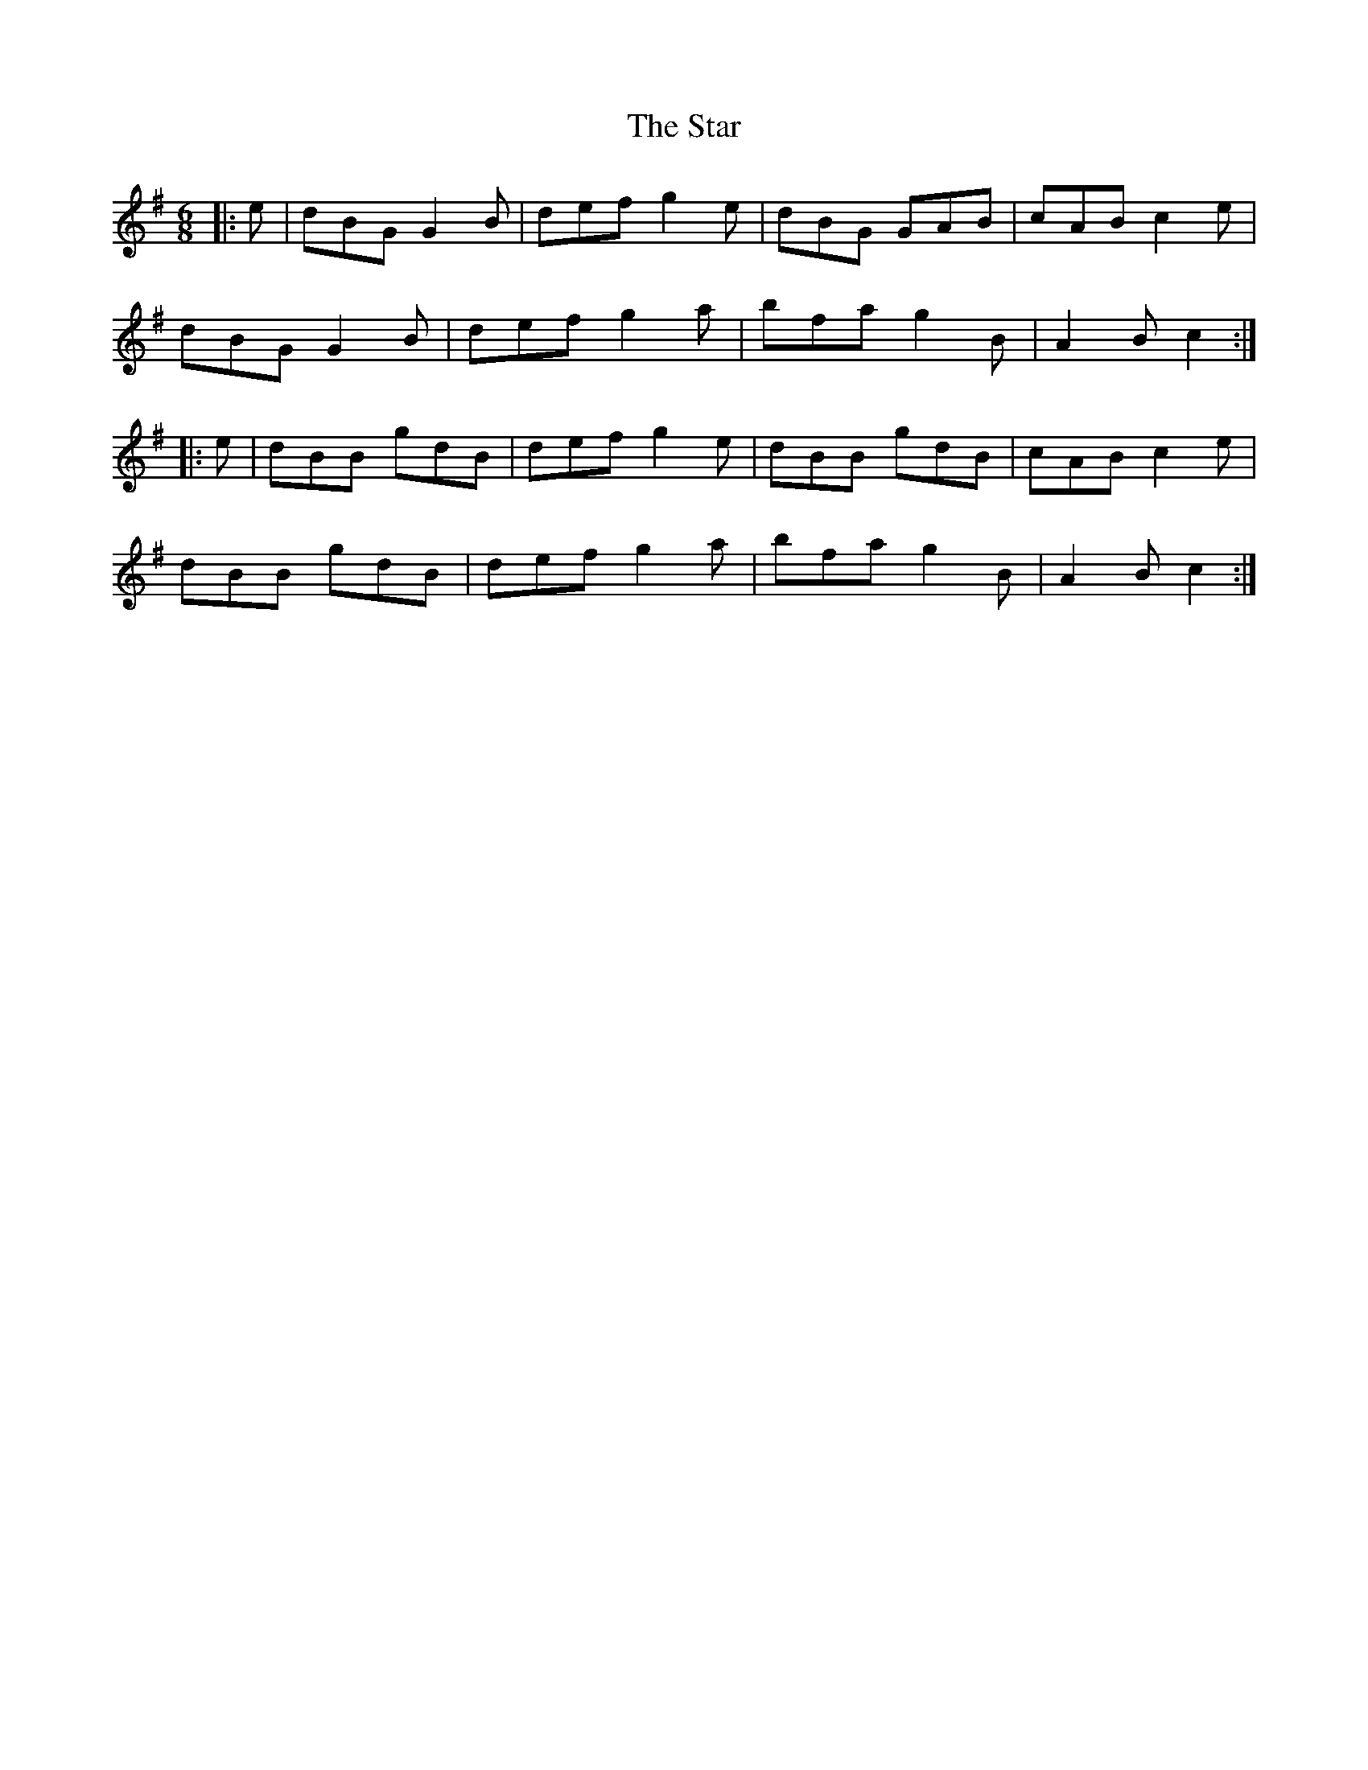 X: 38427
T: Star, The
R: jig
M: 6/8
K: Gmajor
|:e|dBG G2B|def g2e|dBG GAB|cAB c2e|
dBG G2B|def g2a|bfa g2B|A2B c2:|
|:e|dBB gdB|def g2e|dBB gdB|cAB c2e|
dBB gdB|def g2a|bfa g2B|A2B c2:|

